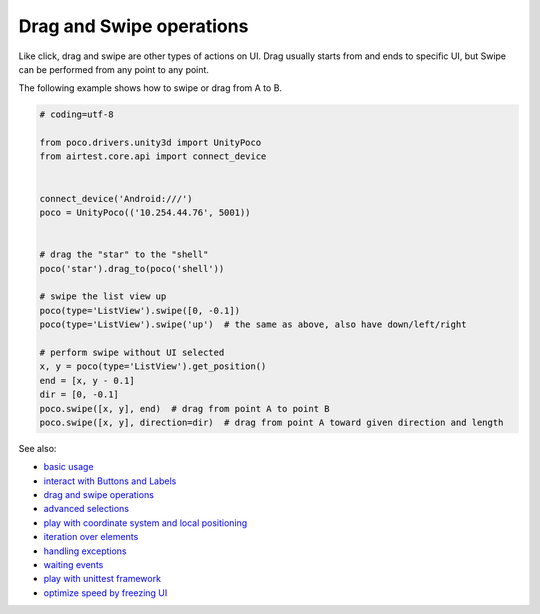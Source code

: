
Drag and Swipe operations
=========================

Like click, drag and swipe are other types of actions on UI. Drag usually starts from and ends to specific UI, but
Swipe can be performed from any point to any point.

The following example shows how to swipe or drag from A to B.

.. code-block:: python

    # coding=utf-8

    from poco.drivers.unity3d import UnityPoco
    from airtest.core.api import connect_device


    connect_device('Android:///')
    poco = UnityPoco(('10.254.44.76', 5001))


    # drag the "star" to the "shell"
    poco('star').drag_to(poco('shell'))

    # swipe the list view up
    poco(type='ListView').swipe([0, -0.1])
    poco(type='ListView').swipe('up')  # the same as above, also have down/left/right

    # perform swipe without UI selected
    x, y = poco(type='ListView').get_position()
    end = [x, y - 0.1]
    dir = [0, -0.1]
    poco.swipe([x, y], end)  # drag from point A to point B
    poco.swipe([x, y], direction=dir)  # drag from point A toward given direction and length

See also:

* `basic usage`_
* `interact with Buttons and Labels`_
* `drag and swipe operations`_
* `advanced selections`_
* `play with coordinate system and local positioning`_
* `iteration over elements`_
* `handling exceptions`_
* `waiting events`_
* `play with unittest framework`_
* `optimize speed by freezing UI`_


.. _basic usage: basic.html
.. _interact with Buttons and Labels: interact_with_buttons_and_labels.html
.. _drag and swipe operations: drag_and_swipe_operations.html
.. _advanced selections: advanced_selections.html
.. _play with coordinate system and local positioning: play_with_coordinate_system_and_local_positioning.html
.. _iteration over elements: iteration_over_elements.html
.. _handling exceptions: handling_exceptions.html
.. _waiting events: waiting_events.html
.. _play with unittest framework: play_with_unittest_framework.html
.. _optimize speed by freezing UI: optimize_speed_by_freezing_UI.html
